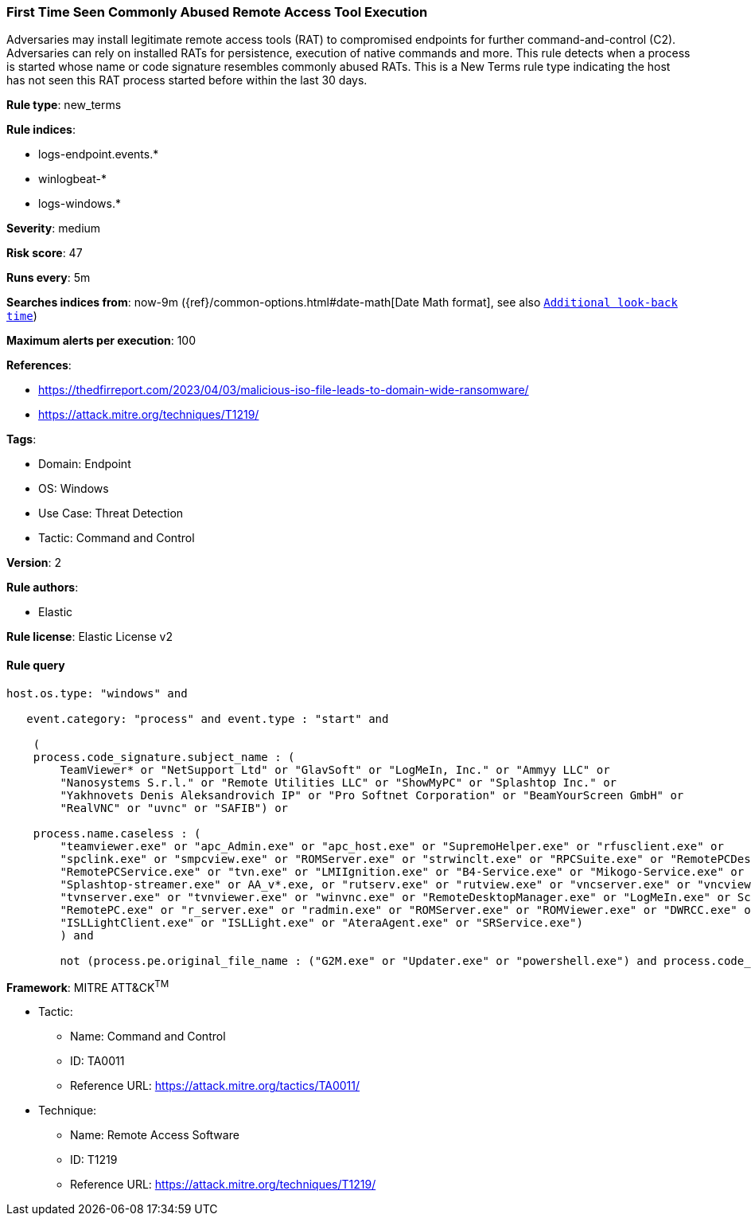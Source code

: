[[prebuilt-rule-8-7-7-first-time-seen-commonly-abused-remote-access-tool-execution]]
=== First Time Seen Commonly Abused Remote Access Tool Execution

Adversaries may install legitimate remote access tools (RAT) to compromised endpoints for further command-and-control (C2). Adversaries can rely on installed RATs for persistence, execution of native commands and more. This rule detects when a process is started whose name or code signature resembles commonly abused RATs. This is a New Terms rule type indicating the host has not seen this RAT process started before within the last 30 days.

*Rule type*: new_terms

*Rule indices*: 

* logs-endpoint.events.*
* winlogbeat-*
* logs-windows.*

*Severity*: medium

*Risk score*: 47

*Runs every*: 5m

*Searches indices from*: now-9m ({ref}/common-options.html#date-math[Date Math format], see also <<rule-schedule, `Additional look-back time`>>)

*Maximum alerts per execution*: 100

*References*: 

* https://thedfirreport.com/2023/04/03/malicious-iso-file-leads-to-domain-wide-ransomware/
* https://attack.mitre.org/techniques/T1219/

*Tags*: 

* Domain: Endpoint
* OS: Windows
* Use Case: Threat Detection
* Tactic: Command and Control

*Version*: 2

*Rule authors*: 

* Elastic

*Rule license*: Elastic License v2


==== Rule query


[source, js]
----------------------------------
host.os.type: "windows" and

   event.category: "process" and event.type : "start" and

    (
    process.code_signature.subject_name : (
        TeamViewer* or "NetSupport Ltd" or "GlavSoft" or "LogMeIn, Inc." or "Ammyy LLC" or
        "Nanosystems S.r.l." or "Remote Utilities LLC" or "ShowMyPC" or "Splashtop Inc." or
        "Yakhnovets Denis Aleksandrovich IP" or "Pro Softnet Corporation" or "BeamYourScreen GmbH" or
        "RealVNC" or "uvnc" or "SAFIB") or

    process.name.caseless : (
        "teamviewer.exe" or "apc_Admin.exe" or "apc_host.exe" or "SupremoHelper.exe" or "rfusclient.exe" or
        "spclink.exe" or "smpcview.exe" or "ROMServer.exe" or "strwinclt.exe" or "RPCSuite.exe" or "RemotePCDesktop.exe" or
        "RemotePCService.exe" or "tvn.exe" or "LMIIgnition.exe" or "B4-Service.exe" or "Mikogo-Service.exe" or "AnyDesk.exe" or
        "Splashtop-streamer.exe" or AA_v*.exe, or "rutserv.exe" or "rutview.exe" or "vncserver.exe" or "vncviewer.exe" or
        "tvnserver.exe" or "tvnviewer.exe" or "winvnc.exe" or "RemoteDesktopManager.exe" or "LogMeIn.exe" or ScreenConnect*.exe or
        "RemotePC.exe" or "r_server.exe" or "radmin.exe" or "ROMServer.exe" or "ROMViewer.exe" or "DWRCC.exe" or "AeroAdmin.exe" or
        "ISLLightClient.exe" or "ISLLight.exe" or "AteraAgent.exe" or "SRService.exe")
	) and

	not (process.pe.original_file_name : ("G2M.exe" or "Updater.exe" or "powershell.exe") and process.code_signature.subject_name : "LogMeIn, Inc.")

----------------------------------

*Framework*: MITRE ATT&CK^TM^

* Tactic:
** Name: Command and Control
** ID: TA0011
** Reference URL: https://attack.mitre.org/tactics/TA0011/
* Technique:
** Name: Remote Access Software
** ID: T1219
** Reference URL: https://attack.mitre.org/techniques/T1219/
